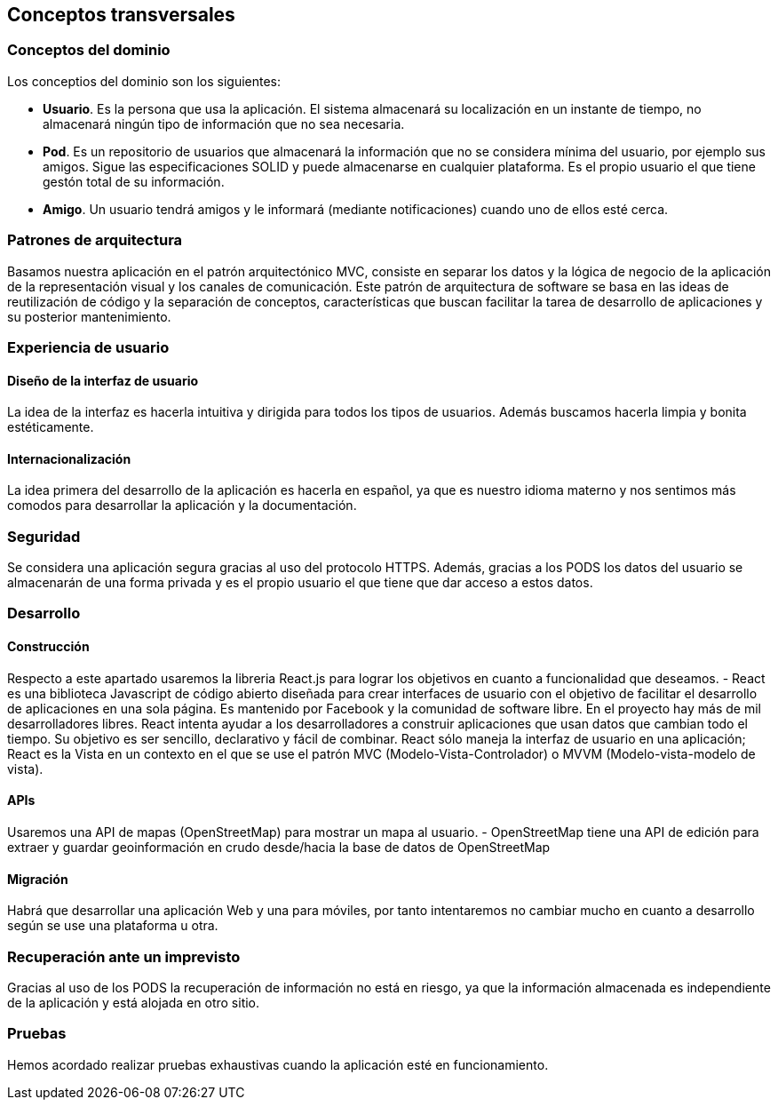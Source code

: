 [[section-concepts]]
== Conceptos transversales

=== Conceptos del dominio

.Los conceptios del dominio son los siguientes:
- **Usuario**. Es la persona que usa la aplicación. El sistema almacenará su localización en un instante de tiempo, 
no almacenará ningún tipo de información que no sea necesaria.
- **Pod**. Es un repositorio de usuarios que almacenará la información que no se considera mínima del usuario, por ejemplo sus amigos. 
Sigue las especificaciones SOLID y puede almacenarse en cualquier plataforma. Es el propio usuario el que tiene gestón total de su información.
- **Amigo**. Un usuario tendrá amigos y le informará (mediante notificaciones) cuando uno de ellos esté cerca.

=== Patrones de arquitectura
Basamos nuestra aplicación en el patrón arquitectónico MVC, consiste en separar los datos y la lógica de negocio de la aplicación de la 
representación visual y los canales de comunicación. Este patrón de arquitectura de software se basa en las ideas de reutilización de código y la separación de conceptos, características que buscan facilitar la tarea de desarrollo de aplicaciones y su posterior mantenimiento.

=== Experiencia de usuario
==== Diseño de la interfaz de usuario
La idea de la interfaz es hacerla intuitiva y dirigida para todos los tipos de usuarios. Además buscamos hacerla limpia y bonita estéticamente.

==== Internacionalización
La idea primera del desarrollo de la aplicación es hacerla en español, ya que es nuestro idioma materno y nos sentimos más comodos para desarrollar la aplicación y la documentación.

=== Seguridad
Se considera una aplicación segura gracias al uso del protocolo HTTPS. 
Además, gracias a los PODS los datos del usuario se almacenarán de una forma privada y es el propio usuario el que tiene que dar acceso a estos datos.

=== Desarrollo
==== Construcción
Respecto a este apartado usaremos la libreria React.js para lograr los objetivos en cuanto a funcionalidad que deseamos.
- React es una biblioteca Javascript de código abierto diseñada para crear interfaces de usuario con el objetivo de facilitar el desarrollo de aplicaciones en una sola página. Es mantenido por Facebook y la comunidad de software libre. En el proyecto hay más de mil desarrolladores libres.
React intenta ayudar a los desarrolladores a construir aplicaciones que usan datos que cambian todo el tiempo. Su objetivo es ser sencillo, declarativo y fácil de combinar. React sólo maneja la interfaz de usuario en una aplicación; React es la Vista en un contexto en el que se use el patrón MVC (Modelo-Vista-Controlador) o MVVM (Modelo-vista-modelo de vista). 

==== APIs
Usaremos una API de mapas (OpenStreetMap) para mostrar un mapa al usuario.
- OpenStreetMap tiene una API de edición para extraer y guardar geoinformación en crudo desde/hacia la base de datos de OpenStreetMap

==== Migración
Habrá que desarrollar una aplicación Web y una para móviles, por tanto intentaremos no cambiar mucho en cuanto a desarrollo según se use una plataforma u otra.

=== Recuperación ante un imprevisto
Gracias al uso de los PODS la recuperación de información no está en riesgo, ya que la información almacenada es independiente de la aplicación y está alojada en otro sitio.

=== Pruebas
Hemos acordado realizar pruebas exhaustivas cuando la aplicación esté en funcionamiento.




